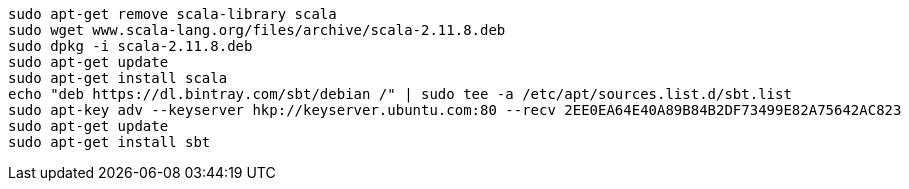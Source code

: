 [[app-listing]]
[source,bash]
sudo apt-get remove scala-library scala
sudo wget www.scala-lang.org/files/archive/scala-2.11.8.deb
sudo dpkg -i scala-2.11.8.deb
sudo apt-get update
sudo apt-get install scala
echo "deb https://dl.bintray.com/sbt/debian /" | sudo tee -a /etc/apt/sources.list.d/sbt.list
sudo apt-key adv --keyserver hkp://keyserver.ubuntu.com:80 --recv 2EE0EA64E40A89B84B2DF73499E82A75642AC823
sudo apt-get update
sudo apt-get install sbt